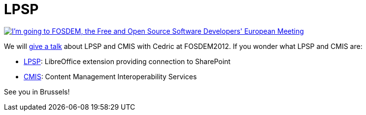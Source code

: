 = LPSP

:slug: lpsp
:category: libreoffice
:tags: en
:date: 2012-01-29T20:30:31Z
image::http://www.fosdem.org/promo/going-to[align="center",link="http://www.fosdem.org",alt="I'm going to FOSDEM, the Free and Open Source Software Developers' European Meeting"]

We will http://fosdem.org/2012/schedule/event/libosharep[give a talk] about
LPSP and CMIS with Cedric at FOSDEM2012. If you wonder what LPSP and CMIS are:

- http://extensions.libreoffice.org/extension-center/lpsp/[LPSP]: LibreOffice extension providing connection to SharePoint
- http://www.oasis-open.org/committees/cmis/[CMIS]: Content Management Interoperability Services

See you in Brussels!
